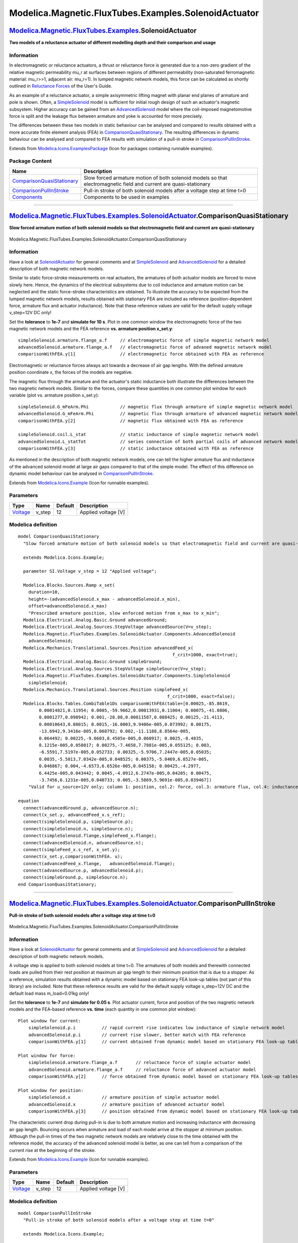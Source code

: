 =====================================================
Modelica.Magnetic.FluxTubes.Examples.SolenoidActuator
=====================================================

`Modelica.Magnetic.FluxTubes.Examples <Modelica_Magnetic_FluxTubes_Examples.html#Modelica.Magnetic.FluxTubes.Examples>`_.SolenoidActuator
-----------------------------------------------------------------------------------------------------------------------------------------

**Two models of a reluctance actuator of different modelling depth and
their comparison and usage**

Information
~~~~~~~~~~~

::

In electromagnetic or reluctance actuators, a thrust or reluctance force
is generated due to a non-zero gradient of the relative magnetic
permeability mu\_r at surfaces between regions of different permeability
(non-saturated ferromagnetic material: mu\_r>>1, adjacent air: mu\_r=1).
In lumped magnetic network models, this force can be calculated as
shortly outlined in `Reluctance
Forces <Modelica_Magnetic_FluxTubes_UsersGuide.html#Modelica.Magnetic.FluxTubes.UsersGuide.ReluctanceForceCalculation>`_
of the User's Guide.

As an example of a reluctance actuator, a simple axisymmetric lifting
magnet with planar end planes of armature and pole is shown. Often, a
`SimpleSolenoid <Modelica_Magnetic_FluxTubes_Examples_SolenoidActuator_Components.html#Modelica.Magnetic.FluxTubes.Examples.SolenoidActuator.Components.SimpleSolenoid>`_
model is sufficient for initial rough design of such an actuator's
magnetic subsystem. Higher accuracy can be gained from an
`AdvancedSolenoid <Modelica_Magnetic_FluxTubes_Examples_SolenoidActuator_Components.html#Modelica.Magnetic.FluxTubes.Examples.SolenoidActuator.Components.AdvancedSolenoid>`_
model where the coil-imposed magnetomotive force is split and the
leakage flux between armature and yoke is accounted for more precisely.

The differences between these two models in static behaviour can be
analysed and compared to results obtained with a more accurate finite
element analysis (FEA) in
`ComparisonQuasiStationary <Modelica_Magnetic_FluxTubes_Examples_SolenoidActuator.html#Modelica.Magnetic.FluxTubes.Examples.SolenoidActuator.ComparisonQuasiStationary>`_.
The resulting differences in dynamic behaviour can be analysed and
compared to FEA results with simulation of a pull-in stroke in
`ComparisonPullInStroke <Modelica_Magnetic_FluxTubes_Examples_SolenoidActuator.html#Modelica.Magnetic.FluxTubes.Examples.SolenoidActuator.ComparisonPullInStroke>`_.

::

Extends from
`Modelica.Icons.ExamplesPackage <Modelica_Icons_ExamplesPackage.html#Modelica.Icons.ExamplesPackage>`_
(Icon for packages containing runnable examples).

Package Content
~~~~~~~~~~~~~~~

+---------------------------------------------------------------------------------------------------------------------------------------------------------------------------------------------------------------------------------------------------------------+----------------------------------------------------------------------------------------------------------------------+
| Name                                                                                                                                                                                                                                                          | Description                                                                                                          |
+===============================================================================================================================================================================================================================================================+======================================================================================================================+
| |image3| `ComparisonQuasiStationary <Modelica_Magnetic_FluxTubes_Examples_SolenoidActuator.html#Modelica.Magnetic.FluxTubes.Examples.SolenoidActuator.ComparisonQuasiStationary>`_                                                                            | Slow forced armature motion of both solenoid models so that electromagnetic field and current are quasi-stationary   |
+---------------------------------------------------------------------------------------------------------------------------------------------------------------------------------------------------------------------------------------------------------------+----------------------------------------------------------------------------------------------------------------------+
| |image4| `ComparisonPullInStroke <Modelica_Magnetic_FluxTubes_Examples_SolenoidActuator.html#Modelica.Magnetic.FluxTubes.Examples.SolenoidActuator.ComparisonPullInStroke>`_                                                                                  | Pull-in stroke of both solenoid models after a voltage step at time t=0                                              |
+---------------------------------------------------------------------------------------------------------------------------------------------------------------------------------------------------------------------------------------------------------------+----------------------------------------------------------------------------------------------------------------------+
| |image5| `Components <Modelica_Magnetic_FluxTubes_Examples_SolenoidActuator_Components.html#Modelica.Magnetic.FluxTubes.Examples.SolenoidActuator.Components>`_                                                                                               | Components to be used in examples                                                                                    |
+---------------------------------------------------------------------------------------------------------------------------------------------------------------------------------------------------------------------------------------------------------------+----------------------------------------------------------------------------------------------------------------------+

--------------

|image6| `Modelica.Magnetic.FluxTubes.Examples.SolenoidActuator <Modelica_Magnetic_FluxTubes_Examples_SolenoidActuator.html#Modelica.Magnetic.FluxTubes.Examples.SolenoidActuator>`_.ComparisonQuasiStationary
--------------------------------------------------------------------------------------------------------------------------------------------------------------------------------------------------------------

**Slow forced armature motion of both solenoid models so that
electromagnetic field and current are quasi-stationary**

.. figure:: Modelica.Magnetic.FluxTubes.Examples.SolenoidActuator.ComparisonQuasiStationaryD.png
   :align: center
   :alt: Modelica.Magnetic.FluxTubes.Examples.SolenoidActuator.ComparisonQuasiStationary

   Modelica.Magnetic.FluxTubes.Examples.SolenoidActuator.ComparisonQuasiStationary

Information
~~~~~~~~~~~

::

Have a look at
`SolenoidActuator <Modelica_Magnetic_FluxTubes_Examples_SolenoidActuator.html#Modelica.Magnetic.FluxTubes.Examples.SolenoidActuator>`_
for general comments and at
`SimpleSolenoid <Modelica_Magnetic_FluxTubes_Examples_SolenoidActuator_Components.html#Modelica.Magnetic.FluxTubes.Examples.SolenoidActuator.Components.SimpleSolenoid>`_
and
`AdvancedSolenoid <Modelica_Magnetic_FluxTubes_Examples_SolenoidActuator_Components.html#Modelica.Magnetic.FluxTubes.Examples.SolenoidActuator.Components.AdvancedSolenoid>`_
for a detailed description of both magnetic network models.

Similar to static force-stroke measurements on real actuators, the
armatures of both actuator models are forced to move slowly here. Hence,
the dynamics of the electrical subsystems due to coil inductance and
armature motion can be neglected and the static force-stroke
characteristics are obtained. To illustrate the accuracy to be expected
from the lumped magnetic network models, results obtained with
stationary FEA are included as reference (position-dependent force,
armature flux and actuator inductance). Note that these reference values
are valid for the default supply voltage v\_step=12V DC only!

Set the **tolerance** to **1e-7** and **simulate for 10 s**. Plot in one
common window the electromagnetic force of the two magnetic network
models and the FEA reference **vs. armature position x\_set.y**:

::

        simpleSolenoid.armature.flange_a.f     // electromagnetic force of simple magnetic network model
        advancedSolenoid.armature.flange_a.f   // electromagnetic force of advaned magnetic network model
        comparisonWithFEA.y[1]                 // electromagnetic force obtained with FEA as reference

Electromagnetic or reluctance forces always act towards a decrease of
air gap lengths. With the defined armature position coordinate x, the
forces of the models are negative.

The magnetic flux through the armature and the actuator's static
inductance both illustrate the differences between the two magnetic
network models. Similar to the forces, compare these quantities in one
common plot window for each variable (plot vs. armature position
x\_set.y):

::

        simpleSolenoid.G_mFeArm.Phi            // magnetic flux through armature of simple magnetic network model
        advancedSolenoid.G_mFeArm.Phi          // magnetic flux through armature of advanced magnetic network model
        comparisonWithFEA.y[2]                 // magnetic flux obtained with FEA as reference

        simpleSolenoid.coil.L_stat             // static inductance of simple magnetic network model
        advancedSolenoid.L_statTot             // series connection of both partial coils of advanced network model
        comparisonWithFEA.y[3]                 // static inductance obtained with FEA as reference

As mentioned in the description of both magnetic network models, one can
tell the higher armature flux and inductance of the advanced solenoid
model at large air gaps compared to that of the simple model. The effect
of this difference on dynamic model behaviour can be analysed in
`ComparisonPullInStroke <Modelica_Magnetic_FluxTubes_Examples_SolenoidActuator.html#Modelica.Magnetic.FluxTubes.Examples.SolenoidActuator.ComparisonPullInStroke>`_.

::

Extends from
`Modelica.Icons.Example <Modelica_Icons.html#Modelica.Icons.Example>`_
(Icon for runnable examples).

Parameters
~~~~~~~~~~

+---------------------------------------------------------------+-----------+-----------+-----------------------+
| Type                                                          | Name      | Default   | Description           |
+===============================================================+===========+===========+=======================+
| `Voltage <Modelica_SIunits.html#Modelica.SIunits.Voltage>`_   | v\_step   | 12        | Applied voltage [V]   |
+---------------------------------------------------------------+-----------+-----------+-----------------------+

Modelica definition
~~~~~~~~~~~~~~~~~~~

::

    model ComparisonQuasiStationary 
      "Slow forced armature motion of both solenoid models so that electromagnetic field and current are quasi-stationary"

      extends Modelica.Icons.Example;

      parameter SI.Voltage v_step = 12 "Applied voltage";

      Modelica.Blocks.Sources.Ramp x_set(
        duration=10,
        height=-(advancedSolenoid.x_max - advancedSolenoid.x_min),
        offset=advancedSolenoid.x_max) 
        "Prescribed armature position, slow enforced motion from x_max to x_min";
      Modelica.Electrical.Analog.Basic.Ground advancedGround;
      Modelica.Electrical.Analog.Sources.StepVoltage advancedSource(V=v_step);
      Modelica.Magnetic.FluxTubes.Examples.SolenoidActuator.Components.AdvancedSolenoid
        advancedSolenoid;
      Modelica.Mechanics.Translational.Sources.Position advancedFeed_x(
                                                               f_crit=1000, exact=true);
      Modelica.Electrical.Analog.Basic.Ground simpleGround;
      Modelica.Electrical.Analog.Sources.StepVoltage simpleSource(V=v_step);
      Modelica.Magnetic.FluxTubes.Examples.SolenoidActuator.Components.SimpleSolenoid
        simpleSolenoid;
      Modelica.Mechanics.Translational.Sources.Position simpleFeed_x(
                                                             f_crit=1000, exact=false);
      Modelica.Blocks.Tables.CombiTable1Ds comparisonWithFEA(table=[0.00025,-85.8619,
            0.00014821,0.11954; 0.0005,-59.9662,0.00013931,0.11004; 0.00075,-41.0806,
            0.0001277,0.098942; 0.001,-28.88,0.00011587,0.088425; 0.00125,-21.4113,
            0.00010643,0.08015; 0.0015,-16.8003,9.9406e-005,0.073992; 0.00175,
            -13.6942,9.3416e-005,0.068792; 0.002,-11.1188,8.8564e-005,
            0.064492; 0.00225,-9.6603,8.4505e-005,0.060917; 0.0025,-8.4835,
            8.1215e-005,0.058017; 0.00275,-7.4658,7.7881e-005,0.055125; 0.003,
            -6.5591,7.5197e-005,0.052733; 0.00325,-5.9706,7.2447e-005,0.05035;
            0.0035,-5.5013,7.0342e-005,0.048525; 0.00375,-5.0469,6.8527e-005,
            0.046867; 0.004,-4.6573,6.6526e-005,0.045158; 0.00425,-4.2977,
            6.4425e-005,0.043442; 0.0045,-4.0912,6.2747e-005,0.04205; 0.00475,
            -3.7456,6.1231e-005,0.040733; 0.005,-3.5869,5.9691e-005,0.039467]) 
        "Valid for u_source=12V only; column 1: position, col.2: force, col.3: armature flux, col.4: inductance";
        
    equation 
      connect(advancedGround.p, advancedSource.n);
      connect(x_set.y, advancedFeed_x.s_ref);
      connect(simpleSolenoid.p, simpleSource.p);
      connect(simpleSolenoid.n, simpleSource.n);
      connect(simpleSolenoid.flange,simpleFeed_x.flange);
      connect(advancedSolenoid.n, advancedSource.n);
      connect(simpleFeed_x.s_ref, x_set.y);
      connect(x_set.y,comparisonWithFEA. u);
      connect(advancedFeed_x.flange,   advancedSolenoid.flange);
      connect(advancedSource.p, advancedSolenoid.p);
      connect(simpleGround.p, simpleSource.n);
    end ComparisonQuasiStationary;

--------------

|image7| `Modelica.Magnetic.FluxTubes.Examples.SolenoidActuator <Modelica_Magnetic_FluxTubes_Examples_SolenoidActuator.html#Modelica.Magnetic.FluxTubes.Examples.SolenoidActuator>`_.ComparisonPullInStroke
-----------------------------------------------------------------------------------------------------------------------------------------------------------------------------------------------------------

**Pull-in stroke of both solenoid models after a voltage step at time
t=0**

.. figure:: Modelica.Magnetic.FluxTubes.Examples.SolenoidActuator.ComparisonPullInStrokeD.png
   :align: center
   :alt: Modelica.Magnetic.FluxTubes.Examples.SolenoidActuator.ComparisonPullInStroke

   Modelica.Magnetic.FluxTubes.Examples.SolenoidActuator.ComparisonPullInStroke

Information
~~~~~~~~~~~

::

Have a look at
`SolenoidActuator <Modelica_Magnetic_FluxTubes_Examples_SolenoidActuator.html#Modelica.Magnetic.FluxTubes.Examples.SolenoidActuator>`_
for general comments and at
`SimpleSolenoid <Modelica_Magnetic_FluxTubes_Examples_SolenoidActuator_Components.html#Modelica.Magnetic.FluxTubes.Examples.SolenoidActuator.Components.SimpleSolenoid>`_
and
`AdvancedSolenoid <Modelica_Magnetic_FluxTubes_Examples_SolenoidActuator_Components.html#Modelica.Magnetic.FluxTubes.Examples.SolenoidActuator.Components.AdvancedSolenoid>`_
for a detailed description of both magnetic network models.

A voltage step is applied to both solenoid models at time t=0. The
armatures of both models and therewith connected loads are pulled from
their rest position at maximum air gap length to their minimum position
that is due to a stopper. As a reference, simulation results obtained
with a dynamic model based on stationary FEA look-up tables (not part of
this library) are included. Note that these reference results are valid
for the default supply voltage v\_step=12V DC and the default load mass
m\_load=0.01kg only!

Set the **tolerance** to **1e-7** and **simulate for 0.05 s**. Plot
actuator current, force and position of the two magnetic network models
and the FEA-based reference **vs. time** (each quantity in one common
plot window):

::

    Plot window for current:
        simpleSolenoid.p.i          // rapid current rise indicates low inductance of simple network model
        advancedSolenoid.p.i        // current rise slower, better match with FEA reference
        comparisonWithFEA.y[1]      // current obtained from dynamic model based on stationary FEA look-up tables

    Plot window for force:
        simpleSolenoid.armature.flange_a.f       // reluctance force of simple actuator model
        advancedSolenoid.armature.flange_a.f     // reluctance force of advanced actuator model
        comparisonWithFEA.y[2]      // force obtained from dynamic model based on stationary FEA look-up tables

    Plot window for position:
        simpleSolenoid.x            // armature position of simple actuator model
        advancedSolenoid.x          // armature position of advanced actuator model
        comparisonWithFEA.y[3]      // position obtained from dynamic model based on stationary FEA look-up tables

The characteristic current drop during pull-in is due to both armature
motion and increasing inductance with decreasing air gap length.
Bouncing occurs when armature and load of each model arrive at the
stopper at minimum position. Although the pull-in times of the two
magnetic network models are relatively close to the time obtained with
the reference model, the accuracy of the advanced solenoid model is
better, as one can tell from a comparison of the current rise at the
beginning of the stroke.

::

Extends from
`Modelica.Icons.Example <Modelica_Icons.html#Modelica.Icons.Example>`_
(Icon for runnable examples).

Parameters
~~~~~~~~~~

+---------------------------------------------------------------+-----------+-----------+-----------------------+
| Type                                                          | Name      | Default   | Description           |
+===============================================================+===========+===========+=======================+
| `Voltage <Modelica_SIunits.html#Modelica.SIunits.Voltage>`_   | v\_step   | 12        | Applied voltage [V]   |
+---------------------------------------------------------------+-----------+-----------+-----------------------+

Modelica definition
~~~~~~~~~~~~~~~~~~~

::

    model ComparisonPullInStroke 
      "Pull-in stroke of both solenoid models after a voltage step at time t=0"

      extends Modelica.Icons.Example;

      parameter SI.Voltage v_step = 12 "Applied voltage";

      Modelica.Electrical.Analog.Basic.Ground advancedGround;
      Modelica.Electrical.Analog.Sources.StepVoltage advancedSource(V=v_step);
      Modelica.Magnetic.FluxTubes.Examples.SolenoidActuator.Components.AdvancedSolenoid
        advancedSolenoid(x(fixed=true));
      Modelica.Mechanics.Translational.Components.Mass advancedLoad(
                                                                m=0.01) 
        "translatory load to be pulled horizontally";
      Modelica.Electrical.Analog.Basic.Ground simpleGround;
      Modelica.Electrical.Analog.Sources.StepVoltage simpleSource(V=v_step);
      Modelica.Magnetic.FluxTubes.Examples.SolenoidActuator.Components.SimpleSolenoid
        simpleSolenoid(x(fixed=true));
      Modelica.Mechanics.Translational.Components.Mass simpleLoad(
                                                              m=0.01) 
        "translatory load to be pulled horizontally";
      Modelica.Blocks.Sources.CombiTimeTable comparisonWithFEA(
        table=[0,0,0,0.005; 2.61165e-007,7.93537e-005,-1.97914e-005,0.005;
            2.61165e-007,7.93537e-005,-1.97914e-005,0.005; 0.0001,0.0300045,-0.00748335,
            0.005; 0.0002,0.05926,-0.0147799,0.005; 0.0003,0.0877841,-0.021894,
            0.00499999; 0.0004,0.115593,-0.036608,0.00499997; 0.0005,0.142707,
            -0.0568957,0.00499994; 0.0006,0.169143,-0.076676,0.00499988;
            0.0007,0.194915,-0.0959614,0.0049998; 0.0008,0.220042,-0.124763,
            0.00499968; 0.0009,0.244539,-0.155317,0.00499951; 0.001,0.26842,-0.185107,
            0.00499928; 0.0011,0.291701,-0.214153,0.00499898; 0.0012,0.314394,
            -0.249655,0.0049986; 0.0013,0.336514,-0.288306,0.00499812; 0.0014,
            0.358074,-0.325991,0.00499754; 0.0015,0.379086,-0.362735,
            0.00499682; 0.0016,0.399562,-0.398563,0.00499597; 0.0017,0.419514,
            -0.44324,0.00499496; 0.0018,0.438955,-0.487015,0.00499378; 0.0019,
            0.457893,-0.529698,0.00499242; 0.002,0.47634,-0.571317,0.00499085;
            0.0021,0.494305,-0.611901,0.00498906; 0.0022,0.511799,-0.657374,
            0.00498704; 0.0023,0.528832,-0.704491,0.00498476; 0.0024,0.545412,
            -0.750434,0.00498221; 0.0025,0.561548,-0.795237,0.00497937;
            0.0026,0.577248,-0.83893,0.00497623; 0.0027,0.592521,-0.881543,
            0.00497277; 0.0028,0.607375,-0.926803,0.00496896; 0.0029,0.62182,
            -0.974598,0.0049648; 0.003,0.63586,-1.02121,0.00496027; 0.0031,
            0.649503,-1.06667,0.00495534; 0.0032,0.662756,-1.11102,0.00495;
            0.0033,0.675625,-1.15428,0.00494424; 0.0034,0.688119,-1.19648,
            0.00493803; 0.0035,0.700242,-1.23778,0.00493136; 0.0036,0.712005,
            -1.28391,0.00492421; 0.0037,0.72341,-1.32891,0.00491657; 0.0038,
            0.734463,-1.3728,0.00490842; 0.0039,0.74517,-1.41563,0.00489974;
            0.004,0.755536,-1.45743,0.00489052; 0.0041,0.765568,-1.49822,
            0.00488074; 0.0042,0.775269,-1.53803,0.00487038; 0.0043,0.784646,
            -1.57689,0.00485943; 0.0044,0.793704,-1.61483,0.00484787; 0.0045,
            0.80245,-1.65314,0.00483569; 0.0046,0.810888,-1.69366,0.00482288;
            0.0047,0.81902,-1.7332,0.00480941; 0.0048,0.826851,-1.77179,
            0.00479528; 0.0049,0.834387,-1.80945,0.00478046; 0.005,0.841631,-1.84622,
            0.00476495; 0.0051,0.84859,-1.88259,0.00474873; 0.0052,0.855304,-1.92429,
            0.00473179; 0.0053,0.861739,-1.96564,0.0047141; 0.0054,0.8679,-2.00668,
            0.00469566; 0.0055,0.873791,-2.04743,0.00467645; 0.0056,0.879419,
            -2.08794,0.00465645; 0.0057,0.884782,-2.1282,0.00463565; 0.0058,
            0.889885,-2.16824,0.00461403; 0.0059,0.894731,-2.20808,0.00459157;
            0.006,0.899322,-2.24774,0.00456827; 0.0061,0.903661,-2.28927,
            0.0045441; 0.0062,0.907752,-2.33091,0.00451905; 0.0063,0.911603,-2.37014,
            0.0044931; 0.0064,0.915232,-2.40274,0.00446624; 0.0065,0.91862,-2.43469,
            0.00443846; 0.0066,0.92177,-2.466,0.00440974; 0.0067,0.924686,-2.49668,
            0.00438007; 0.0068,0.927368,-2.52672,0.00434945; 0.0069,0.929822,
            -2.55615,0.00431785; 0.007,0.93205,-2.58498,0.00428527; 0.0071,
            0.934052,-2.61318,0.00425169; 0.0072,0.935241,-2.64973,0.00421711;
            0.0073,0.936164,-2.68643,0.00418151; 0.0074,0.936854,-2.7228,
            0.00414488; 0.0075,0.937309,-2.7588,0.0041072; 0.0076,0.937532,-2.7944,
            0.00406845; 0.0077,0.937522,-2.82958,0.00402864; 0.0078,0.937411,
            -2.866,0.00398773; 0.0079,0.937385,-2.90613,0.00394572; 0.008,
            0.937133,-2.94589,0.0039026; 0.0081,0.936656,-2.98525,0.00385834;
            0.0082,0.935953,-3.02414,0.00381293; 0.0083,0.935024,-3.06251,
            0.00376636; 0.0084,0.934308,-3.10824,0.00371862; 0.0085,0.933608,
            -3.15783,0.00366967; 0.0086,0.93269,-3.20708,0.00361952; 0.0087,
            0.931553,-3.25592,0.00356812; 0.0088,0.930194,-3.30427,0.00351548;
            0.0089,0.928473,-3.35247,0.00346157; 0.009,0.926467,-3.40014,
            0.00340636; 0.0091,0.924232,-3.44698,0.00334985; 0.0092,0.921766,
            -3.49289,0.00329202; 0.0093,0.918579,-3.53879,0.00323283; 0.0094,
            0.913925,-3.5856,0.00317229; 0.0095,0.909004,-3.63034,0.00311037;
            0.0096,0.903809,-3.67275,0.00304706; 0.0097,0.89859,-3.72881,
            0.00298233; 0.0098,0.893783,-3.82589,0.00291616; 0.0099,0.888707,
            -3.92096,0.00284852; 0.01,0.883343,-4.01357,0.00277938; 0.0101,
            0.876979,-4.10734,0.00270869; 0.0102,0.869783,-4.19987,0.00263642;
            0.0103,0.862246,-4.28752,0.00256254; 0.0104,0.854574,-4.37627,
            0.00248701; 0.0105,0.847614,-4.49154,0.00240979; 0.0106,0.840302,
            -4.60102,0.00233085; 0.0107,0.832625,-4.70399,0.00225014; 0.0108,
            0.822938,-4.82647,0.00216761; 0.0109,0.812813,-4.93752,0.00208323;
            0.011,0.802204,-5.04175,0.00199695; 0.0111,0.78997,-5.30274,
            0.00190873; 0.0112,0.777197,-5.54515,0.00181846; 0.0113,0.763521,
            -5.78149,0.00172606; 0.0114,0.748272,-6.039,0.00163144; 0.0115,
            0.73235,-6.25778,0.0015345; 0.0116,0.715211,-6.57852,0.00143514;
            0.0117,0.696998,-6.91971,0.00133326; 0.0118,0.677065,-7.30735,
            0.00122872; 0.0119,0.652791,-7.88085,0.00112136; 0.012,0.62734,-8.29718,
            0.00101097; 0.0121,0.597125,-9.13179,0.000897364; 0.0122,0.564919,
            -9.82427,0.000780251; 0.0123,0.527838,-11.1684,0.000659331;
            0.0124,0.487477,-12.1609,0.000534142; 0.0125,0.436631,-14.9103,
            0.000404205; 0.0126,0.379243,-16.2449,0.000268616; 0.0126134,
            0.371242,-16.2777,0.00025; 0.0126134,0.371242,-16.2777,0.00025;
            0.0126868,0.350822,-16.2554,0.000198624; 0.0126868,0.350822,-16.2554,
            0.000198624; 0.0127,0.351869,-16.3218,0.000199455; 0.0128,0.37695,
            -17.0338,0.000241587; 0.0128157,0.381787,-17.1198,0.00025;
            0.0128157,0.381787,-17.1198,0.00025; 0.0129,0.406591,-17.48,
            0.000292352; 0.013,0.433421,-17.8191,0.000336402; 0.0131,0.457261,
            -17.8337,0.000373609; 0.0132,0.477911,-17.6706,0.000403962;
            0.0133,0.495294,-17.4605,0.00042752; 0.0134,0.509353,-17.3988,
            0.000444358; 0.0135,0.520015,-17.4878,0.0004545; 0.0136,0.527192,
            -17.7433,0.000457911; 0.0136003,0.527207,-17.7443,0.000457911;
            0.0136003,0.527207,-17.7443,0.000457911; 0.0137,0.530748,-18.1997,
            0.000454491; 0.0138,0.530517,-18.8646,0.000444064; 0.0139,
            0.526294,-19.7142,0.000426376; 0.014,0.517828,-20.6871,
            0.000401101; 0.0141,0.504836,-21.6765,0.000367869; 0.0142,
            0.487037,-22.6627,0.000326301; 0.0143,0.464073,-23.4017,
            0.000276025; 0.0143458,0.451744,-23.5657,0.00025; 0.0143458,
            0.451744,-23.5657,0.00025; 0.0144,0.439383,-23.6302,0.000223375;
            0.0144518,0.438001,-23.8106,0.00021654; 0.0144518,0.438001,-23.8106,
            0.00021654; 0.0145,0.442437,-24.0882,0.000220288; 0.0146,0.459291,
            -24.7355,0.000241352; 0.014643,0.466338,-24.9736,0.00025;
            0.014643,0.466338,-24.9736,0.00025; 0.0147,0.47417,-25.2545,
            0.000258795; 0.0148,0.483493,-25.7045,0.000266567; 0.0148288,
            0.485111,-25.8323,0.00026698; 0.0148288,0.485111,-25.8323,
            0.00026698; 0.0149,0.486998,-26.1506,0.000264454; 0.015,0.484444,
            -26.5924,0.000252282; 0.0150127,0.483671,-26.6456,0.00025;
            0.0150127,0.483671,-26.6456,0.00025; 0.0151,0.477935,-26.9803,
            0.000233764; 0.0151954,0.478678,-27.3825,0.000227777; 0.0151954,
            0.478678,-27.3825,0.000227777; 0.0152,0.478896,-27.404,
            0.000227786; 0.0153,0.486112,-27.9096,0.000231723; 0.0154,
            0.494618,-28.4114,0.000237745; 0.0154716,0.499054,-28.7526,
            0.000239402; 0.0154716,0.499054,-28.7526,0.000239402; 0.0155,
            0.500242,-28.8872,0.000239151; 0.0156,0.502893,-29.3755,
            0.000235871; 0.0157,0.505639,-29.8643,0.000232816; 0.0158,
            0.509736,-30.3772,0.000231912; 0.0158118,0.51029,-30.4396,
            0.000231905; 0.0158118,0.51029,-30.4396,0.000231905; 0.0159,
            0.514622,-30.9065,0.000232198; 0.016,0.519654,-31.4343,
            0.000232755; 0.016048,0.521947,-31.6846,0.000232849; 0.016048,
            0.521947,-31.6846,0.000232849; 0.0161,0.524291,-31.9527,
            0.000232753; 0.0162,0.528618,-32.4638,0.000232328; 0.0163,0.53296,
            -32.9726,0.000231976; 0.0164,0.537374,-33.4793,0.000231787;
            0.0165,0.541801,-33.9827,0.000231672; 0.0166,0.546199,-34.4828,
            0.000231561; 0.0167,0.550555,-34.9795,0.000231435; 0.0168,
            0.554875,-35.4729,0.0002313; 0.0169,0.559164,-35.9631,0.000231166;
            0.017,0.56344,-36.4518,0.000231035; 0.0171,0.567726,-36.9417,
            0.000230906; 0.0172,0.571982,-37.4284,0.000230779; 0.0173,
            0.576209,-37.9119,0.000230653; 0.0174,0.580407,-38.3923,
            0.000230528; 0.0175,0.584575,-38.8695,0.000230405; 0.0176,
            0.588716,-39.3436,0.000230284; 0.0177,0.593137,-39.8493,
            0.000230163; 0.0178,0.59757,-40.357,0.000230038; 0.0179,0.601967,
            -40.8716,0.000229911; 0.018,0.60633,-41.3953,0.000229783; 0.0181,
            0.610659,-41.9153,0.000229654; 0.0182,0.614955,-42.4317,
            0.000229526; 0.0183,0.619218,-42.9441,0.0002294; 0.0184,0.623441,
            -43.452,0.000229276; 0.0185,0.627634,-43.9562,0.000229154; 0.0186,
            0.631795,-44.4569,0.000229034; 0.0187,0.635926,-44.954,
            0.000228915; 0.0188,0.640026,-45.4476,0.000228797; 0.0189,
            0.644096,-45.9377,0.000228681; 0.019,0.648136,-46.4242,
            0.000228566; 0.0191,0.652146,-46.9074,0.000228453; 0.0192,
            0.656126,-47.387,0.000228341; 0.0193,0.660077,-47.8633,
            0.000228231; 0.0194,0.663999,-48.3362,0.000228122; 0.0195,
            0.667892,-48.8057,0.000228014; 0.0196,0.671756,-49.2718,
            0.000227908; 0.0197,0.675592,-49.7347,0.000227802; 0.0198,0.67979,
            -50.2404,0.000227697; 0.0199,0.684118,-50.7623,0.000227586; 0.02,
            0.688404,-51.2799,0.000227471; 0.0201,0.692654,-51.7933,
            0.000227355; 0.0202,0.696868,-52.3025,0.000227241; 0.0203,
            0.701047,-52.8002,0.00022713; 0.0204,0.705193,-53.2717,
            0.000227022; 0.0205,0.709307,-53.7394,0.000226918; 0.0206,
            0.713479,-54.2135,0.000226817; 0.0207,0.717635,-54.686,
            0.000226716; 0.0208,0.721755,-55.1544,0.000226615; 0.0209,
            0.725839,-55.619,0.000226515; 0.021,0.729888,-56.0796,0.000226416;
            0.0211,0.733903,-56.5364,0.000226319; 0.0212,0.737883,-56.9893,
            0.000226222; 0.0213,0.741829,-57.4383,0.000226127; 0.0214,
            0.745732,-57.8827,0.000226033; 0.0215,0.749587,-58.3217,
            0.000225941; 0.0216,0.75341,-58.7569,0.00022585; 0.0217,0.757199,
            -59.1885,0.00022576; 0.0218,0.760956,-59.6164,0.000225671; 0.0219,
            0.764681,-60.0407,0.000225583; 0.022,0.768373,-60.4614,
            0.000225497; 0.0221,0.772034,-60.8786,0.000225411; 0.0222,
            0.775663,-61.2922,0.000225326; 0.0223,0.779579,-61.7378,
            0.000225242; 0.0224,0.784355,-62.2802,0.000225151; 0.0225,
            0.789065,-62.8168,0.000225046; 0.0226,0.793716,-63.3474,
            0.000224938; 0.0227,0.798315,-63.8721,0.000224831; 0.0228,
            0.802863,-64.3256,0.000224728; 0.0229,0.80737,-64.7356,
            0.000224637; 0.023,0.811833,-65.1406,0.000224555; 0.0231,0.816247,
            -65.541,0.000224477; 0.0232,0.820611,-65.9369,0.000224399; 0.0233,
            0.824909,-66.3269,0.000224322; 0.0234,0.829106,-66.7079,
            0.000224246; 0.0235,0.833258,-67.0845,0.000224172; 0.0236,
            0.837362,-67.457,0.000224099; 0.0237,0.84142,-67.8252,0.000224027;
            0.0238,0.845433,-68.1893,0.000223957; 0.0239,0.8494,-68.5494,
            0.000223887; 0.024,0.853323,-68.9053,0.000223818; 0.0241,0.857201,
            -69.2573,0.00022375; 0.0242,0.861036,-69.6053,0.000223683; 0.0243,
            0.864828,-69.9494,0.000223617; 0.0244,0.868577,-70.2896,
            0.000223552; 0.0245,0.873541,-70.7381,0.000223484; 0.0246,
            0.878506,-71.1879,0.000223404; 0.0247,0.883389,-71.6312,
            0.00022332; 0.0248,0.888198,-72.0678,0.000223236; 0.0249,0.892935,
            -72.4978,0.000223154; 0.025,0.8976,-72.9212,0.000223074; 0.0251,
            0.902194,-73.2832,0.000222997; 0.0252,0.906729,-73.5797,
            0.00022293; 0.0253,0.911203,-73.8711,0.000222873; 0.0254,0.915611,
            -74.1579,0.00022282; 0.0255,0.919953,-74.4404,0.000222768; 0.0256,
            0.924227,-74.7185,0.000222716; 0.0257,0.928436,-74.9923,
            0.000222665; 0.0258,0.932872,-75.2805,0.000222615; 0.0259,
            0.937419,-75.5759,0.000222563; 0.026,0.941886,-75.8664,
            0.000222509; 0.0261,0.946276,-76.1519,0.000222456; 0.0262,
            0.950592,-76.4326,0.000222404; 0.0263,0.954834,-76.7084,
            0.000222354; 0.0264,0.959005,-76.9795,0.000222304; 0.0265,
            0.963104,-77.246,0.000222255; 0.0266,0.967134,-77.5079,
            0.000222207; 0.0267,0.971094,-77.7654,0.00022216; 0.0268,0.974988,
            -78.0184,0.000222114; 0.0269,0.978815,-78.2671,0.000222068; 0.027,
            0.982577,-78.5115,0.000222024; 0.0271,0.986275,-78.7518,
            0.00022198; 0.0272,0.98991,-78.9879,0.000221937; 0.0273,0.993484,
            -79.2201,0.000221895; 0.0274,0.996996,-79.4482,0.000221854;
            0.0275,1.00082,-79.6845,0.000221813; 0.0276,1.00486,-79.8903,
            0.000221773; 0.0277,1.00883,-80.0919,0.000221735; 0.0278,1.01272,
            -80.2892,0.000221699; 0.0279,1.01653,-80.4824,0.000221665; 0.028,
            1.02026,-80.6717,0.000221631; 0.0281,1.02392,-80.8572,0.000221597;
            0.0282,1.0275,-81.0389,0.000221565; 0.0283,1.03101,-81.2168,
            0.000221533; 0.0284,1.03445,-81.3911,0.000221501; 0.0285,1.03781,
            -81.5619,0.000221471; 0.0286,1.04111,-81.7292,0.000221441; 0.0287,
            1.04434,-81.893,0.000221412; 0.0288,1.04751,-82.0535,0.000221383;
            0.0289,1.05061,-82.2107,0.000221355; 0.029,1.05365,-82.3647,
            0.000221328; 0.0291,1.05663,-82.5155,0.000221301; 0.0292,1.05954,
            -82.6633,0.000221275; 0.0293,1.0624,-82.808,0.000221249; 0.0294,
            1.0652,-82.9498,0.000221224; 0.0295,1.06794,-83.0887,0.000221199;
            0.0296,1.07063,-83.2248,0.000221175; 0.0297,1.07326,-83.3581,
            0.000221151; 0.0298,1.07584,-83.4886,0.000221128; 0.0299,1.07836,
            -83.6165,0.000221106; 0.03,1.08088,-83.7439,0.000221083; 0.0301,
            1.08376,-83.8895,0.000221061; 0.0302,1.08657,-84.0316,0.000221037;
            0.0303,1.08931,-84.1703,0.000221012; 0.0304,1.09198,-84.3057,
            0.000220988; 0.0305,1.09459,-84.4378,0.000220965; 0.0306,1.09714,
            -84.5667,0.000220942; 0.0307,1.09962,-84.6924,0.00022092; 0.0308,
            1.10205,-84.7987,0.000220899; 0.0309,1.10442,-84.8994,0.00022088;
            0.031,1.10673,-84.9975,0.000220862; 0.0311,1.10898,-85.0932,
            0.000220846; 0.0312,1.11119,-85.1866,0.000220829; 0.0313,1.11333,
            -85.2778,0.000220813; 0.0314,1.11543,-85.3668,0.000220798; 0.0315,
            1.11748,-85.4536,0.000220782; 0.0316,1.11947,-85.5382,0.000220768;
            0.0317,1.12142,-85.6209,0.000220753; 0.0318,1.12332,-85.7015,
            0.000220739; 0.0319,1.12518,-85.7802,0.000220725; 0.032,1.12699,-85.857,
            0.000220712; 0.0321,1.12875,-85.9319,0.000220699; 0.0322,1.13048,
            -86.005,0.000220686; 0.0323,1.13216,-86.0763,0.000220673; 0.0324,
            1.1338,-86.1459,0.000220661; 0.0325,1.1354,-86.2138,0.000220649;
            0.0326,1.13696,-86.28,0.000220638; 0.0327,1.13849,-86.3447,
            0.000220627; 0.0328,1.13997,-86.4078,0.000220616; 0.0329,1.14143,
            -86.4693,0.000220605; 0.033,1.14284,-86.5294,0.000220594; 0.0331,
            1.14423,-86.588,0.000220584; 0.0332,1.14558,-86.6452,0.000220574;
            0.0333,1.14689,-86.701,0.000220564; 0.0334,1.14818,-86.7555,
            0.000220555; 0.0335,1.14943,-86.8086,0.000220546; 0.0336,1.15065,
            -86.8605,0.000220537; 0.0337,1.15185,-86.9111,0.000220528; 0.0338,
            1.15301,-86.9605,0.000220519; 0.0339,1.15415,-87.0086,0.000220511;
            0.034,1.15526,-87.0556,0.000220503; 0.0341,1.15634,-87.1015,
            0.000220495; 0.0342,1.1574,-87.1463,0.000220487; 0.0343,1.15843,-87.19,
            0.000220479; 0.0344,1.15943,-87.2326,0.000220472; 0.0345,1.16041,
            -87.2742,0.000220465; 0.0346,1.16137,-87.3148,0.000220458; 0.0347,
            1.16231,-87.3544,0.000220451; 0.0348,1.16322,-87.3931,0.000220444;
            0.0349,1.16411,-87.4308,0.000220438; 0.035,1.16498,-87.4676,
            0.000220431; 0.0351,1.16582,-87.5035,0.000220425; 0.0352,1.16665,
            -87.5385,0.000220419; 0.0353,1.16746,-87.5727,0.000220413; 0.0354,
            1.16824,-87.6061,0.000220407; 0.0355,1.16901,-87.6386,0.000220402;
            0.0356,1.16976,-87.6704,0.000220396; 0.0357,1.17049,-87.7014,
            0.000220391; 0.0358,1.17121,-87.7316,0.000220386; 0.0359,1.1719,-87.7612,
            0.00022038; 0.036,1.17258,-87.79,0.000220375; 0.0361,1.17325,-87.8181,
            0.000220371; 0.0362,1.1739,-87.8455,0.000220366; 0.0363,1.17453,-87.8722,
            0.000220361; 0.0364,1.17514,-87.8984,0.000220357; 0.0365,1.17574,
            -87.9238,0.000220352; 0.0366,1.17633,-87.9487,0.000220348; 0.0367,
            1.1769,-87.9729,0.000220344; 0.0368,1.17746,-87.9966,0.00022034;
            0.0369,1.17801,-88.0197,0.000220336; 0.037,1.17858,-88.0441,
            0.000220332; 0.0371,1.17922,-88.0712,0.000220328; 0.0372,1.17985,
            -88.0975,0.000220323; 0.0373,1.18045,-88.123,0.000220319; 0.0374,
            1.18103,-88.1477,0.000220314; 0.0375,1.1816,-88.1717,0.00022031;
            0.0376,1.18215,-88.195,0.000220306; 0.0377,1.18268,-88.2176,
            0.000220302; 0.0378,1.1832,-88.2395,0.000220299; 0.0379,1.1837,-88.2607,
            0.000220295; 0.038,1.18419,-88.2814,0.000220291; 0.0381,1.18466,-88.3014,
            0.000220288; 0.0382,1.18512,-88.3208,0.000220284; 0.0383,1.18556,
            -88.3396,0.000220281; 0.0384,1.18599,-88.3578,0.000220278; 0.0385,
            1.18641,-88.3756,0.000220275; 0.0386,1.18682,-88.3928,0.000220272;
            0.0387,1.18721,-88.4094,0.000220269; 0.0388,1.18759,-88.4256,
            0.000220266; 0.0389,1.18796,-88.4413,0.000220264; 0.039,1.18832,-88.4565,
            0.000220261; 0.0391,1.18867,-88.4713,0.000220258; 0.0392,1.18901,
            -88.4856,0.000220256; 0.0393,1.18934,-88.4995,0.000220253; 0.0394,
            1.18965,-88.513,0.000220251; 0.0395,1.18996,-88.5261,0.000220249;
            0.0396,1.19026,-88.5388,0.000220247; 0.0397,1.19055,-88.5511,
            0.000220245; 0.0398,1.19084,-88.563,0.000220242; 0.0399,1.19111,-88.5746,
            0.00022024; 0.04,1.19137,-88.5859,0.000220239; 0.0401,1.19163,-88.5968,
            0.000220237; 0.0402,1.19188,-88.6074,0.000220235; 0.0403,1.19212,
            -88.6176,0.000220233; 0.0404,1.19236,-88.6276,0.000220231; 0.0405,
            1.19259,-88.6373,0.00022023; 0.0406,1.19281,-88.6466,0.000220228;
            0.0407,1.19302,-88.6557,0.000220226; 0.0408,1.19323,-88.6646,
            0.000220225; 0.0409,1.19343,-88.6731,0.000220223; 0.041,1.19363,-88.6814,
            0.000220222; 0.0411,1.19382,-88.6895,0.000220221; 0.0412,1.19401,
            -88.6973,0.000220219; 0.0413,1.19418,-88.7049,0.000220218; 0.0414,
            1.19436,-88.7122,0.000220217; 0.0415,1.19453,-88.7194,0.000220215;
            0.0416,1.19469,-88.7263,0.000220214; 0.0417,1.19485,-88.733,
            0.000220213; 0.0418,1.195,-88.7395,0.000220212; 0.0419,1.19515,-88.7459,
            0.000220211; 0.042,1.1953,-88.752,0.00022021; 0.0421,1.19544,-88.7579,
            0.000220209; 0.0422,1.19557,-88.7637,0.000220208; 0.0423,1.19571,
            -88.7693,0.000220207; 0.0424,1.19583,-88.7747,0.000220206; 0.0425,
            1.19596,-88.78,0.000220205; 0.0426,1.19608,-88.7851,0.000220204;
            0.0427,1.1962,-88.7901,0.000220203; 0.0428,1.19631,-88.7949,
            0.000220202; 0.0429,1.19642,-88.7996,0.000220202; 0.043,1.19653,-88.8041,
            0.000220201; 0.0431,1.19663,-88.8085,0.0002202; 0.0432,1.19673,-88.8127,
            0.000220199; 0.0433,1.19683,-88.8169,0.000220199; 0.0434,1.19692,
            -88.8209,0.000220198; 0.0435,1.19702,-88.8248,0.000220197; 0.0436,
            1.1971,-88.8286,0.000220197; 0.0437,1.19719,-88.8322,0.000220196;
            0.0438,1.19728,-88.8358,0.000220195; 0.0439,1.19736,-88.8392,
            0.000220195; 0.044,1.19744,-88.8426,0.000220194; 0.0441,1.19751,-88.8458,
            0.000220194; 0.0442,1.19759,-88.8489,0.000220193; 0.0443,1.19766,
            -88.852,0.000220192; 0.0444,1.19773,-88.855,0.000220192; 0.0445,
            1.1978,-88.8578,0.000220191; 0.0446,1.19786,-88.8606,0.000220191;
            0.0447,1.19793,-88.8633,0.000220191; 0.0448,1.19799,-88.8659,
            0.00022019; 0.0449,1.19805,-88.8685,0.00022019; 0.045,1.19811,-88.871,
            0.000220189; 0.0451,1.19816,-88.8734,0.000220189; 0.0452,1.19822,
            -88.8757,0.000220188; 0.0453,1.19827,-88.8779,0.000220188; 0.0454,
            1.19832,-88.8801,0.000220188; 0.0455,1.19837,-88.8822,0.000220187;
            0.0456,1.19842,-88.8843,0.000220187; 0.0457,1.19847,-88.8863,
            0.000220187; 0.0458,1.19851,-88.8882,0.000220186; 0.0459,1.19856,
            -88.8901,0.000220186; 0.046,1.1986,-88.8919,0.000220186; 0.0461,
            1.19864,-88.8937,0.000220185; 0.0462,1.19868,-88.8954,0.000220185;
            0.0463,1.19872,-88.897,0.000220185; 0.0464,1.19876,-88.8987,
            0.000220184; 0.0465,1.1988,-88.9002,0.000220184; 0.0466,1.19883,-88.9017,
            0.000220184; 0.0467,1.19887,-88.9032,0.000220184; 0.0468,1.1989,-88.9046,
            0.000220183; 0.0469,1.19893,-88.906,0.000220183; 0.047,1.19897,-88.9074,
            0.000220183; 0.0471,1.199,-88.9087,0.000220183; 0.0472,1.19903,-88.91,
            0.000220182; 0.0473,1.19906,-88.9112,0.000220182; 0.0474,1.19908,
            -88.9124,0.000220182; 0.0475,1.19911,-88.9135,0.000220182; 0.0476,
            1.19914,-88.9146,0.000220182; 0.0477,1.19916,-88.9157,0.000220181;
            0.0478,1.19919,-88.9168,0.000220181; 0.0479,1.19921,-88.9178,
            0.000220181; 0.048,1.19924,-88.9188,0.000220181; 0.0481,1.19926,-88.9198,
            0.000220181; 0.0482,1.19928,-88.9207,0.000220181; 0.0483,1.1993,-88.9216,
            0.00022018; 0.0484,1.19932,-88.9225,0.00022018; 0.0485,1.19934,-88.9233,
            0.00022018; 0.0486,1.19936,-88.9242,0.00022018; 0.0487,1.19938,-88.925,
            0.00022018; 0.0488,1.1994,-88.9258,0.00022018; 0.0489,1.19942,-88.9265,
            0.00022018; 0.049,1.19944,-88.9273,0.000220179; 0.0491,1.19945,-88.928,
            0.000220179; 0.0492,1.19947,-88.9287,0.000220179; 0.0493,1.19948,
            -88.9293,0.000220179; 0.0494,1.1995,-88.93,0.000220179; 0.0495,
            1.19951,-88.9306,0.000220179; 0.0496,1.19953,-88.9312,0.000220179;
            0.0497,1.19954,-88.9318,0.000220179; 0.0498,1.19956,-88.9324,
            0.000220179; 0.0499,1.19957,-88.933,0.000220178; 0.05,1.19958,-88.9335,
            0.000220178; 0.05,1.19958,-88.9335,0.000220178],
        tableOnFile=false,
        columns=2:4,
        extrapolation=Modelica.Blocks.Types.Extrapolation.HoldLastPoint) 
        "Valid for u_source=12VDC and m_load=0.01kg only; column 2: current, col.3: force, col.4: position";
        

    equation 
      connect(advancedGround.p, advancedSource.n);
      connect(advancedSource.p, advancedSolenoid.p);
      connect(advancedSolenoid.n, advancedSource.n);
      connect(advancedSolenoid.flange, advancedLoad.flange_a);
      connect(simpleGround.p, simpleSource.n);
      connect(simpleSource.p, simpleSolenoid.p);
      connect(simpleSolenoid.n, simpleSource.n);
      connect(simpleSolenoid.flange, simpleLoad.flange_a);
    end ComparisonPullInStroke;

--------------

`Automatically generated <http://www.3ds.com/>`_ Fri Nov 12 16:29:49
2010.

.. |Modelica.Magnetic.FluxTubes.Examples.SolenoidActuator.ComparisonQuasiStationary| image:: Modelica.Magnetic.FluxTubes.Examples.SolenoidActuator.ComparisonQuasiStationaryS.png
.. |Modelica.Magnetic.FluxTubes.Examples.SolenoidActuator.ComparisonPullInStroke| image:: Modelica.Magnetic.FluxTubes.Examples.SolenoidActuator.ComparisonQuasiStationaryS.png
.. |Modelica.Magnetic.FluxTubes.Examples.SolenoidActuator.Components| image:: Modelica.Magnetic.FluxTubes.Examples.SolenoidActuator.ComponentsS.png
.. |image3| image:: Modelica.Magnetic.FluxTubes.Examples.SolenoidActuator.ComparisonQuasiStationaryS.png
.. |image4| image:: Modelica.Magnetic.FluxTubes.Examples.SolenoidActuator.ComparisonQuasiStationaryS.png
.. |image5| image:: Modelica.Magnetic.FluxTubes.Examples.SolenoidActuator.ComponentsS.png
.. |image6| image:: Modelica.Magnetic.FluxTubes.Examples.SolenoidActuator.ComparisonQuasiStationaryI.png
.. |image7| image:: Modelica.Magnetic.FluxTubes.Examples.SolenoidActuator.ComparisonQuasiStationaryI.png
